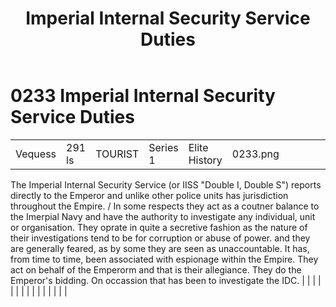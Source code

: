 :PROPERTIES:
:ID:       61bf165f-5cc7-438c-aaec-70a8e75baed6
:END:
#+title: Imperial Internal Security Service Duties
#+filetags: :beacon:
*     0233  Imperial Internal Security Service Duties
| Vequess                              | 291 ls        | TOURIST                | Series 1  | Elite History | 0233.png |           |               |                                                                                                                                                                                                                                                                                                                                                                                                                                                                                                                                                                                                                                                                                                                                                                                                                                                                                                                                                                                                                       |           |     4 | 

The Imperial Internal Security Service (or IISS "Double I, Double S") reports directly to the Emperor and unlike other police units has jurisdiction throughout the Empire. / In some respects they act as a coutner balance to the Imerpial Navy and have the authority to investigate any individual, unit or organisation. They oprate in quite a secretive fashion as the nature of their investigations tend to be for corruption or abuse of power. and they are generally feared, as by some they are seen as unaccountable. It has, from time to time, been associated with espionage within the Empire. They act on behalf of the Emperorm and that is their allegiance. They do the Emperor's bidding. On occassion that has been to investigate the IDC.                                                                                                                                                                                                                                                                                                                                                                                                                                                                                                                                                                                                                                                                                                                                                                                                                                                                                                                                                                                                                                                                                                                                                                                                                                                                                                                                                                                                                                                                                                                                                                                                                                                                                                                                                                                                                                                                                                                                                                                                                                                                                                                                                                                                                                                                               |   |   |                                                                                                                                                                                                                                                                                                                                                                                                                                                                                                                                                                                                                                                                                                                                                                                                                                                                                                                                                                                                                       |   |   |   |   |   |   |   |   |   |   |   |   

[[file:img/beacons/0233.png]]
